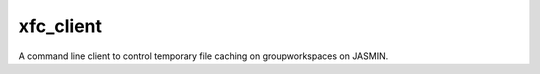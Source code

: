 ===========
 xfc_client
===========

A command line client to control temporary file caching on groupworkspaces on JASMIN.
